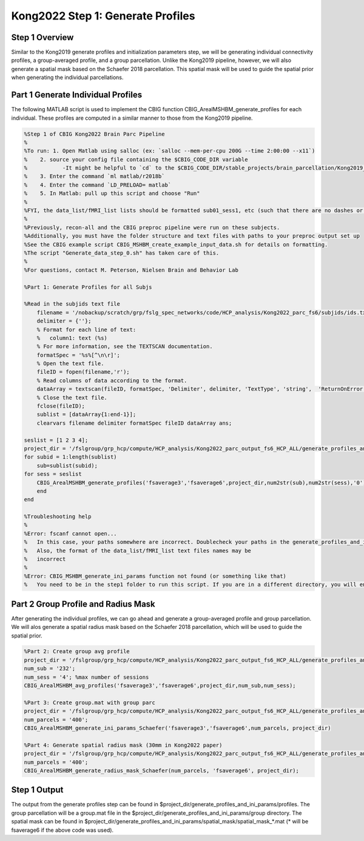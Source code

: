 Kong2022 Step 1: Generate Profiles
==================================

Step 1 Overview 
***************

Similar to the Kong2019 generate profiles and initialization parameters step, we will be generating individual connectivity profiles, a group-averaged profile, and a group parcellation. Unlike the Kong2019 pipeline, however, we will also generate a spatial mask based on the Schaefer 2018 parcellation. This spatial mask will be used to guide the spatial prior when generating the individual parcellations. 

Part 1 Generate Individual Profiles 
***********************************

The following MATLAB script is used to implement the CBIG function CBIG_ArealMSHBM_generate_profiles for each individual. These profiles are computed in a similar manner to those from the Kong2019 pipeline.  

.. code-block:: matlab 

    %Step 1 of CBIG Kong2022 Brain Parc Pipeline
    %
    %To run: 1. Open Matlab using salloc (ex: `salloc --mem-per-cpu 200G --time 2:00:00 --x11`)
    %	 2. source your config file containing the $CBIG_CODE_DIR variable
    %	 	-It might be helpful to `cd` to the $CBIG_CODE_DIR/stable_projects/brain_parcellation/Kong2019_MSHBM/step1... folder
    % 	 3. Enter the command `ml matlab/r2018b`
    %	 4. Enter the command `LD_PRELOAD= matlab`
    %	 5. In Matlab: pull up this script and choose "Run"
    %
    %FYI, the data_list/fMRI_list lists should be formatted sub01_sess1, etc (such that there are no dashes or spaces between "sub" and "01" or "sess" and "1"
    %
    %Previously, recon-all and the CBIG preproc pipeline were run on these subjects. 
    %Additionally, you must have the folder structure and text files with paths to your preproc output set up 
    %See the CBIG example script CBIG_MSHBM_create_example_input_data.sh for details on formatting.
    %The script "Generate_data_step_0.sh" has taken care of this.
    %
    %For questions, contact M. Peterson, Nielsen Brain and Behavior Lab

    %Part 1: Generate Profiles for all Subjs 

    %Read in the subjids text file
        filename = '/nobackup/scratch/grp/fslg_spec_networks/code/HCP_analysis/Kong2022_parc_fs6/subjids/ids.txt';
        delimiter = {''};
        % Format for each line of text:
        %   column1: text (%s)
        % For more information, see the TEXTSCAN documentation.
        formatSpec = '%s%[^\n\r]';
        % Open the text file.
        fileID = fopen(filename,'r');
        % Read columns of data according to the format.
        dataArray = textscan(fileID, formatSpec, 'Delimiter', delimiter, 'TextType', 'string',  'ReturnOnError', false);
        % Close the text file.
        fclose(fileID);
        sublist = [dataArray{1:end-1}];
        clearvars filename delimiter formatSpec fileID dataArray ans;

    seslist = [1 2 3 4];
    project_dir = '/fslgroup/grp_hcp/compute/HCP_analysis/Kong2022_parc_output_fs6_HCP_ALL/generate_profiles_and_ini_params';
    for subid = 1:length(sublist)
        sub=sublist(subid);
    for sess = seslist
        CBIG_ArealMSHBM_generate_profiles('fsaverage3','fsaverage6',project_dir,num2str(sub),num2str(sess),'0');
        end 
    end

    %Troubleshooting help
    %
    %Error: fscanf cannot open... 
    %	In this case, your paths somewhere are incorrect. Doublecheck your paths in the generate_profiles_and_ini_params/data_list/fMRI. Also, your project_dir could be incorrect
    %   Also, the format of the data_list/fMRI_list text files names may be
    %   incorrect
    %
    %Error: CBIG_MSHBM_generate_ini_params function not found (or something like that)
    %	You need to be in the step1 folder to run this script. If you are in a different directory, you will encounter this error.It may help to copy this script over to the script1 directory and then open matlab...

Part 2 Group Profile and Radius Mask 
************************************

After generating the individual profiles, we can go ahead and generate a group-averaged profile and group parcellation. We will alos generate a spatial radius mask based on the Schaefer 2018 parcellation, which will be used to guide the spatial prior. 

.. code-block:: matlab 

    %Part 2: Create group avg profile
    project_dir = '/fslgroup/grp_hcp/compute/HCP_analysis/Kong2022_parc_output_fs6_HCP_ALL/generate_profiles_and_ini_params';
    num_sub = '232';
    num_sess = '4'; %max number of sessions
    CBIG_ArealMSHBM_avg_profiles('fsaverage3','fsaverage6',project_dir,num_sub,num_sess);

    %Part 3: Create group.mat with group parc
    project_dir = '/fslgroup/grp_hcp/compute/HCP_analysis/Kong2022_parc_output_fs6_HCP_ALL/generate_profiles_and_ini_params';
    num_parcels = '400';
    CBIG_ArealMSHBM_generate_ini_params_Schaefer('fsaverage3','fsaverage6',num_parcels, project_dir)

    %Part 4: Generate spatial radius mask (30mm in Kong2022 paper)
    project_dir = '/fslgroup/grp_hcp/compute/HCP_analysis/Kong2022_parc_output_fs6_HCP_ALL/generate_profiles_and_ini_params';
    num_parcels = '400';
    CBIG_ArealMSHBM_generate_radius_mask_Schaefer(num_parcels, 'fsaverage6', project_dir);

Step 1 Output 
*************

The output from the generate profiles step can be found in $project_dir/generate_profiles_and_ini_params/profiles. The group parcellation will be a group.mat file in the $project_dir/generate_profiles_and_ini_params/group directory. The spatial mask can be found in $project_dir/generate_profiles_and_ini_params/spatial_mask/spatial_mask_*.mat (* will be fsaverage6 if the above code was used).
